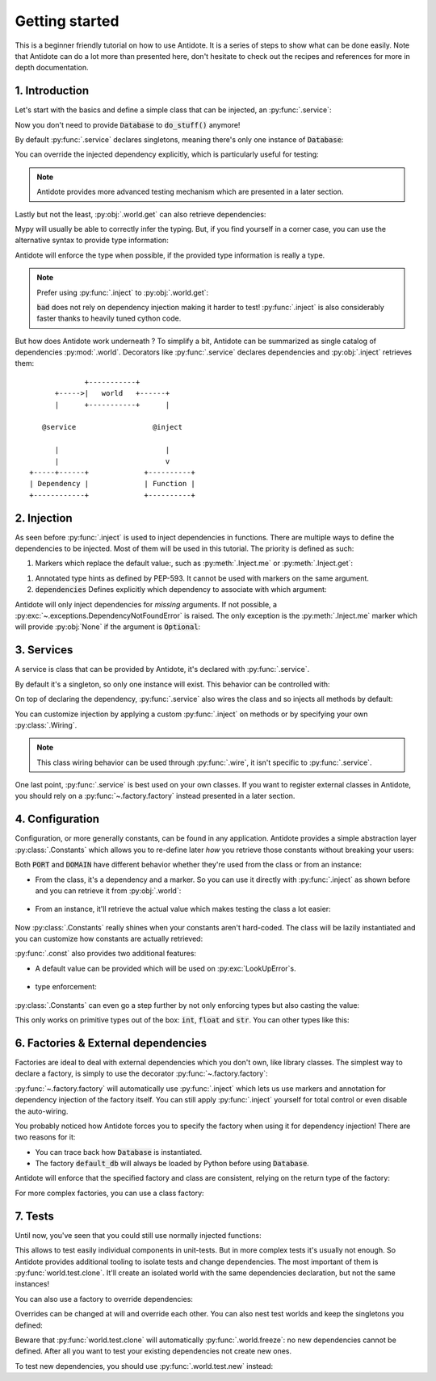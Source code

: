 ***************
Getting started
***************

This is a beginner friendly tutorial on how to use Antidote.
It is a series of steps to show what can be done easily. Note that Antidote can do a lot
more than presented here, don't hesitate to check out the recipes and references for
more in depth documentation.



1. Introduction
===============


Let's start with the basics and define a simple class that can be injected, an :py:func:`.service`:

.. testcode:: tutorial_overview

    from antidote import inject, service

    @service
    class Database:
        ...

    @inject
    def load_database(db: Database = inject.me()) -> Database:
        # doing stuff
        return db

Now you don't need to provide :code:`Database` to :code:`do_stuff()` anymore!

.. doctest:: tutorial_overview

    >>> load_database()
    <Database object at ...>

By default :py:func:`.service` declares singletons, meaning there's only one instance of
:code:`Database`:

.. doctest:: tutorial_overview

    >>> load_database() is load_database()
    True

You can override the injected dependency explicitly, which is particularly useful for testing:

.. doctest:: tutorial_overview

    >>> load_database(Database())
    <Database object at ...>

.. note::

    Antidote provides more advanced testing mechanism which are presented in a later section.

Lastly but not the least, :py:obj:`.world.get` can also retrieve dependencies:

.. doctest:: tutorial_overview

    >>> from antidote import world
    >>> world.get(Database)
    <Database object at ...>

Mypy will usually be able to correctly infer the typing. But, if you find yourself in a corner case,
you can use the alternative syntax to provide type information:

.. doctest:: tutorial_overview

    >>> # Specifying the return type explicitly
    ... world.get[Database](Database)
    <Database object at ...>

Antidote will enforce the type when possible, if the provided type information is really a type.

.. note::

    Prefer using :py:func:`.inject` to :py:obj:`.world.get`:

    .. testcode:: tutorial_overview

        @inject
        def good(db: Database = inject.me()):
            return db

        def bad():
            db = world.get(Database)
            return db

    .. testcleanup:: tutorial_overview

        good()
        bad()

    :code:`bad` does not rely on dependency injection making it harder to test! :py:func:`.inject` is
    also considerably faster thanks to heavily tuned cython code.


But how does Antidote work underneath ? To simplify a bit, Antidote can be summarized as single
catalog of dependencies :py:mod:`.world`. Decorators like :py:func:`.service` declares dependencies
and :py:obj:`.inject` retrieves them::

                 +-----------+
          +----->|   world   +------+
          |      +-----------+      |

       @service                  @inject

          |                         |
          |                         v
    +-----+------+             +----------+
    | Dependency |             | Function |
    +------------+             +----------+



2. Injection
============


As seen before :py:func:`.inject` is used to inject dependencies in functions. There are multiple
ways to define the dependencies to be injected. Most of them will be used in this tutorial. The priority is defined as such:

.. testcode:: tutorial_injection

    from antidote import inject, service

    @service
    class Database:
        ...

    @service
    class Cache:
        ...


1.  Markers which replace the default value:, such as :py:meth:`.Inject.me` or :py:meth:`.Inject.get`:

    .. testcode:: tutorial_injection

        @inject
        def f(db: Database = inject.me()):
            ...

        @inject
        def f2(db = inject.get(Database)):
            ...

    .. testcleanup:: tutorial_injection

        f()
        f2()

1.  Annotated type hints as defined by PEP-593. It cannot be used with markers on the same argument.

    .. testcode:: tutorial_injection

        from antidote import Inject

        @inject
        def f(db: Inject[Database]):
            ...

    .. testcleanup:: tutorial_injection

        f()

2.  :code:`dependencies` Defines explicitly which dependency to associate with which
    argument:

    .. testcode:: tutorial_injection

        @inject(dependencies=dict(db=Database, cache=Cache))
        def f(db: Database, cache: Cache):
            ...

        # To ignore one argument use `None` as a placeholder.
        @inject(dependencies=[Database, Cache])
        def f2(db: Database, cache: Cache):
            ...

        # Or more concisely
        @inject({'db': Database, 'cache': Cache})
        def f3(db: Database, cache: Cache):
            ...

        @inject([Database, Cache])
        def f4(db: Database, cache: Cache):
            ...

    .. testcleanup:: tutorial_injection

        f()
        f2()
        f3()
        f4()


Antidote will only inject dependencies for *missing* arguments. If not possible, a :py:exc:`~.exceptions.DependencyNotFoundError` is raised.
The only exception is the :py:meth:`.Inject.me` marker which will provide :py:obj:`None` if the argument is :code:`Optional`:

.. doctest:: tutorial_injection

    >>> from typing import Optional
    >>> class Dummy:
    ...     ...
    >>> @inject
    ... def f(dummy: Optional[Dummy] = inject.me()) -> Optional[Dummy]:
    ...     return dummy
    >>> f() is None
    True


3. Services
==============


A service is class that can be provided by Antidote, it's declared with :py:func:`.service`.

.. testcode:: tutorial_services

    from antidote import service

    @service
    class Database:
        ...

By default it's a singleton, so only one instance will exist. This behavior can be controlled with:

.. testcode:: tutorial_services

    @service(singleton=False)
    class Database:
        ...

On top of declaring the dependency, :py:func:`.service` also wires the class and so injects all
methods by default:

.. testcode:: tutorial_services

    from antidote import inject

    @service
    class AuthenticationService:
        def __init__(self, db: Database = inject.me()):
            self.db = db

.. doctest:: tutorial_services

    >>> from antidote import world
    >>> world.get(AuthenticationService).db
    <Database object at ...>

You can customize injection by applying a custom :py:func:`.inject` on methods or by specifying your
own :py:class:`.Wiring`.

.. testcode:: tutorial_services

    from __future__ import annotations

    from antidote import Wiring

    @service
    class AuthenticationService:
        # Out of the box this wiring would fail as Antidote would try to retrieve the type hints
        # and AuthenticationService isn't yet defined.
        @inject(ignore_type_hints=True)
        def __init__(self,
                     original: Optional[AuthenticationService] = None,
                     db: Database = inject.get(Database)):
            self.db = db

    @service(wiring=Wiring(methods=['__init__']))
    class AuthenticationService:
        def __init__(db: Database = inject.me()):
            self.db = db

.. note::

    This class wiring behavior can be used through :py:func:`.wire`, it isn't specific to
    :py:func:`.service`.

One last point, :py:func:`.service` is best used on your own classes. If you want to register
external classes in Antidote, you should rely on a :py:func:`~.factory.factory` instead presented
in a later section.



4. Configuration
================


Configuration, or more generally constants, can be found in any application. Antidote provides
a simple abstraction layer :py:class:`.Constants` which allows you to re-define later *how* you
retrieve those constants without breaking your users:

.. testcode:: tutorial_conf

    from antidote import Constants, inject, const

    class Config(Constants):
        PORT = const(3000)
        DOMAIN = const('example.com')

    @inject
    def absolute_url(path: str,
                     domain: str = Config.DOMAIN,
                     port: int = Config.PORT
                     ) -> str:
        return f"https://{domain}:{port}{path}"


.. doctest:: tutorial_conf

    >>> absolute_url("/user/1")
    'https://example.com:3000/user/1'
    >>> absolute_url('/dog/2', port=80)
    'https://example.com:80/dog/2'

Both :code:`PORT` and :code:`DOMAIN` have different behavior whether they're used from the class or
from an instance:

- From the class, it's a dependency and a marker. So you can use it directly with :py:func:`.inject`
  as shown before and you can retrieve it from :py:obj:`.world`:

    .. doctest:: tutorial_conf

        >>> from antidote import world
        >>> world.get[str](Config.DOMAIN)
        'example.com'

- From an instance, it'll retrieve the actual value which makes testing the class a lot easier:

    .. doctest:: tutorial_conf

        >>> Config().DOMAIN
        'example.com'

Now :py:class:`.Constants` really shines when your constants aren't hard-coded. The class will
be lazily instantiated and you can customize how constants are actually retrieved:

.. testcode:: tutorial_conf

    from typing import Optional

    class Config(Constants):
        PORT = const('serving_port')
        DOMAIN = const()

        # Lazy loading of your configuration
        def __init__(self):
            self._data = dict(domain='example.com', serving_port=80)

        def provide_const(self,
                          name: str,  # name of the const(), ex: "DOMAIN"
                          arg: Optional[str]  # argument given to const() if any, None otherwise.
                          ) -> object:
            if arg is None:
                return self._data[name.lower()]
            return self._data[arg]

:py:func:`.const` also provides two additional features:

- A default value can be provided which will be used on :py:exc:`LookUpError`\s.

    .. testcode:: tutorial_conf

        class Config(Constants):
            PORT = const(default=80)

            def provide_const(self, name: str, arg: Optional[object]) -> object:
                raise LookupError(name)

    .. doctest:: tutorial_conf

        >>> Config().PORT
        80

- type enforcement:

    .. testcode:: tutorial_conf

        class Config(Constants):
            PORT = const[int](object())
            DOMAIN = const[str]('example.com')

    .. doctest:: tutorial_conf

        >>> Config().DOMAIN
        'example.com'
        >>> Config().PORT
        Traceback (most recent call last):
          File "<stdin>", line 1, in ?
        TypeError: ...


:py:class:`.Constants` can even go a step further by not only enforcing types but also casting the
value:

.. testcode:: tutorial_conf

    class Config(Constants):
        PORT = const[int]('80')

.. doctest:: tutorial_conf

    >>> Config().PORT
    80

This only works on primitive types out of the box: :code:`int`, :code:`float` and :code:`str`. You
can other types like this:


.. testcode:: tutorial_conf

    from enum import Enum

    class Env(Enum):
        PROD = 'prod'
        DEV = 'dev'

    class Config(Constants):
        __antidote__ = Constants.Conf(auto_cast=[int, Env])
        PORT = const[int]('80')
        ENV = const[Env]('dev')

.. doctest:: tutorial_conf

    >>> Config().PORT
    80
    >>> Config().ENV
    <Env.DEV: 'dev'>



6. Factories & External dependencies
====================================


Factories are ideal to deal with external dependencies which you don't own,
like library classes. The simplest way to declare a factory, is simply to use the
decorator :py:func:`~.factory.factory`:

.. testsetup:: tutorial_factory

    class Database:
        def __init__(self, *args, **kwargs) -> None:
            pass

.. testcode:: tutorial_factory

    from antidote import factory, inject, Constants, const
    # from my_favorite_library import Database

    class Config(Constants):
        URL = const[str]('localhost:5432')


    @factory
    def default_db(url: str = Config.URL) -> Database:  # @factory applies @inject automatically
        return Database(url)


    @inject
    def f(db: Database = inject.me(source=default_db)) -> Database:
        return db


.. doctest:: tutorial_factory

    >>> from antidote import world
    >>> f()
    <Database ...>
    >>> world.get(Database, source=default_db)
    <Database ...>

:py:func:`~.factory.factory` will automatically use :py:func:`.inject` which lets us use markers
and annotation for dependency injection of the factory itself. You can still apply
:py:func:`.inject` yourself for total control or even disable the auto-wiring.

You probably noticed how Antidote forces you to specify the factory when using it for dependency
injection! There are two reasons for it:

- You can trace back how :code:`Database` is instantiated.
- The factory :code:`default_db` will always be loaded by Python before using
  :code:`Database`.

Antidote will enforce that the specified factory and class are consistent, relying on the return
type of the factory:

.. doctest:: tutorial_factory

    >>> class Dummy:
    ...     pass
    >>> world.get(Dummy, source=default_db)
    Traceback (most recent call last):
      File "<stdin>", line 1, in ?
    TypeError: ...

For more complex factories, you can use a class factory:

.. testcode:: tutorial_factory

    @factory
    class DefaultDB:
        def __init__(self, url: str = Config.URL):
            self.url = url

        # Will be called to instantiate Database
        def __call__(self) -> Database:
            return Database(self.url)


7. Tests
========


Until now, you've seen that you could still use normally injected functions:

.. testcode:: tutorial_test

    from antidote import service, inject

    @service
    class MyService:
        pass

    @inject
    def f(my_service: MyService = inject.me()) -> MyService:
        return my_service

    # injected
    f()

    # manual override
    f(MyService())
    f(my_service=MyService())

This allows to test easily individual components in unit-tests. But in more complex tests it's usually
not enough. So Antidote provides additional tooling to isolate tests and change dependencies. The most
important of them is :py:func:`world.test.clone`. It'll create an isolated world with the same
dependencies declaration, but not the same instances!

.. doctest:: tutorial_test

    >>> from antidote import world
    >>> with world.test.clone():
    ...     # This works as expected !
    ...     my_service = f()
    >>> # but it's isolated from the rest, so you don't have the same instance
    ... my_service is world.get(MyService)
    False
    >>> dummy = object()
    >>> with world.test.clone():
    ...     # Override dependencies however you like
    ...     world.test.override.singleton(MyService, dummy)
    ...     f() is dummy
    True

You can also use a factory to override dependencies:

.. doctest:: tutorial_test

    >>> with world.test.clone():
    ...     @world.test.override.factory()
    ...     def override_my_service() -> MyService:
    ...         return dummy
    ...     f() is dummy
    True

Overrides can be changed at will and override each other. You can also nest test worlds and keep
the singletons you defined:


.. doctest:: tutorial_test

    >>> with world.test.clone():
    ...     world.test.override.singleton(MyService, dummy)
    ...     # override twice MyService
    ...     world.test.override.singleton(MyService, dummy)
    ...     with world.test.clone():
    ...         f() is dummy
    False
    >>> with world.test.clone():
    ...     world.test.override.singleton(MyService, dummy)
    ...     with world.test.clone(keep_singletons=True):
    ...         f() is dummy
    True


Beware that :py:func:`world.test.clone` will automatically :py:func:`.world.freeze`: no new dependencies
cannot be defined. After all you want to test your existing dependencies not create new ones.

.. doctest:: tutorial_test

    >>> with world.test.clone():
    ...     @service
    ...     class NewService:
    ...         pass
    Traceback (most recent call last):
      File "<stdin>", line 1, in ?
    FrozenWorldError

To test new dependencies, you should use :py:func:`.world.test.new` instead:

.. doctest:: tutorial_test

    >>> with world.test.new():
    ...     @service
    ...     class NewService:
    ...         pass
    ...     world.get(NewService)
    <NewService ...>
    >>> world.get[NewService]()
    Traceback (most recent call last):
      File "<stdin>", line 1, in ?
    DependencyNotFoundError
